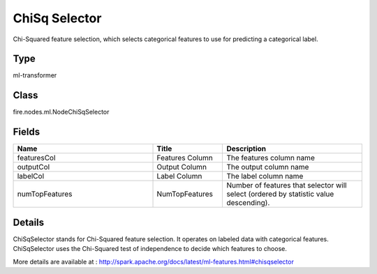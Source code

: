 ChiSq Selector
=========== 

Chi-Squared feature selection, which selects categorical features to use for predicting a categorical label.

Type
--------- 

ml-transformer

Class
--------- 

fire.nodes.ml.NodeChiSqSelector

Fields
--------- 

.. list-table::
      :widths: 10 5 10
      :header-rows: 1

      * - Name
        - Title
        - Description
      * - featuresCol
        - Features Column 
        - The features column name
      * - outputCol
        - Output Column
        - The output column name
      * - labelCol
        - Label Column
        - The label column name
      * - numTopFeatures
        - NumTopFeatures
        - Number of features that selector will select (ordered by statistic value descending).


Details
-------


ChiSqSelector stands for Chi-Squared feature selection. It operates on labeled data with categorical features. ChiSqSelector uses the Chi-Squared test of independence to decide which features to choose.

More details are available at : http://spark.apache.org/docs/latest/ml-features.html#chisqselector



